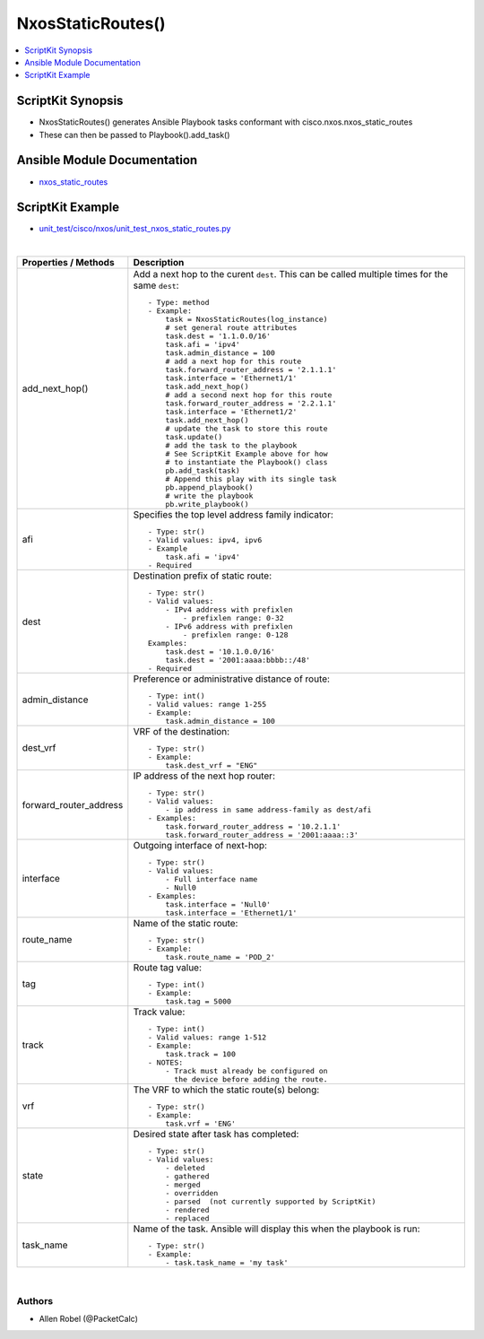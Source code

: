 **************************************
NxosStaticRoutes()
**************************************

.. contents::
   :local:
   :depth: 1

ScriptKit Synopsis
------------------
- NxosStaticRoutes() generates Ansible Playbook tasks conformant with cisco.nxos.nxos_static_routes
- These can then be passed to Playbook().add_task()

Ansible Module Documentation
----------------------------
- `nxos_static_routes <https://github.com/ansible-collections/cisco.nxos/blob/main/docs/cisco.nxos.nxos_static_routes_module.rst>`_

ScriptKit Example
-----------------
- `unit_test/cisco/nxos/unit_test_nxos_static_routes.py <https://github.com/allenrobel/ask/blob/main/unit_test/cisco/nxos/unit_test_nxos_static_routes.py>`_

|

========================    ==============================================
Properties / Methods        Description
========================    ==============================================
add_next_hop()              Add a next hop to the curent ``dest``.  This
                            can be called multiple times for the same
                            ``dest``::

                                - Type: method
                                - Example:
                                    task = NxosStaticRoutes(log_instance)
                                    # set general route attributes
                                    task.dest = '1.1.0.0/16'
                                    task.afi = 'ipv4'
                                    task.admin_distance = 100
                                    # add a next hop for this route
                                    task.forward_router_address = '2.1.1.1'
                                    task.interface = 'Ethernet1/1'
                                    task.add_next_hop()
                                    # add a second next hop for this route
                                    task.forward_router_address = '2.2.1.1'
                                    task.interface = 'Ethernet1/2'
                                    task.add_next_hop()
                                    # update the task to store this route
                                    task.update()
                                    # add the task to the playbook
                                    # See ScriptKit Example above for how
                                    # to instantiate the Playbook() class
                                    pb.add_task(task)
                                    # Append this play with its single task
                                    pb.append_playbook()
                                    # write the playbook
                                    pb.write_playbook()

afi                         Specifies the top level address family 
                            indicator::

                                - Type: str()
                                - Valid values: ipv4, ipv6
                                - Example
                                    task.afi = 'ipv4'
                                - Required

dest                        Destination prefix of static route::

                                - Type: str()
                                - Valid values:
                                    - IPv4 address with prefixlen
                                        - prefixlen range: 0-32
                                    - IPv6 address with prefixlen
                                        - prefixlen range: 0-128
                                Examples:
                                    task.dest = '10.1.0.0/16'
                                    task.dest = '2001:aaaa:bbbb::/48'
                                - Required

admin_distance              Preference or administrative distance of
                            route::

                                - Type: int()
                                - Valid values: range 1-255
                                - Example:
                                    task.admin_distance = 100

dest_vrf                    VRF of the destination::

                                - Type: str()
                                - Example:
                                    task.dest_vrf = "ENG"

forward_router_address      IP address of the next hop router::

                                - Type: str()
                                - Valid values:
                                    - ip address in same address-family as dest/afi
                                - Examples:
                                    task.forward_router_address = '10.2.1.1'
                                    task.forward_router_address = '2001:aaaa::3'

interface                   Outgoing interface of next-hop::

                                - Type: str()
                                - Valid values:
                                    - Full interface name
                                    - Null0
                                - Examples:
                                    task.interface = 'Null0'
                                    task.interface = 'Ethernet1/1'

route_name                  Name of the static route::

                                - Type: str()
                                - Example:
                                    task.route_name = 'POD_2'

tag                         Route tag value::

                                - Type: int()
                                - Example:
                                    task.tag = 5000

track                       Track value::

                                - Type: int()
                                - Valid values: range 1-512
                                - Example:
                                    task.track = 100
                                - NOTES:
                                    - Track must already be configured on
                                      the device before adding the route.

vrf                         The VRF to which the static route(s) belong::

                                - Type: str()
                                - Example:
                                    task.vrf = 'ENG'

state                       Desired state after task has completed::

                                - Type: str()
                                - Valid values:
                                    - deleted
                                    - gathered
                                    - merged
                                    - overridden
                                    - parsed  (not currently supported by ScriptKit)
                                    - rendered
                                    - replaced

task_name                   Name of the task. Ansible will display this
                            when the playbook is run::

                                - Type: str()
                                - Example:
                                    - task.task_name = 'my task'

========================    ==============================================

|

Authors
~~~~~~~

- Allen Robel (@PacketCalc)
